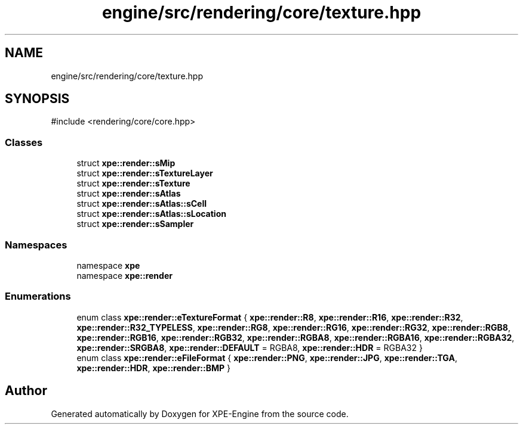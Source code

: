.TH "engine/src/rendering/core/texture.hpp" 3 "Version 0.1" "XPE-Engine" \" -*- nroff -*-
.ad l
.nh
.SH NAME
engine/src/rendering/core/texture.hpp
.SH SYNOPSIS
.br
.PP
\fR#include <rendering/core/core\&.hpp>\fP
.br

.SS "Classes"

.in +1c
.ti -1c
.RI "struct \fBxpe::render::sMip\fP"
.br
.ti -1c
.RI "struct \fBxpe::render::sTextureLayer\fP"
.br
.ti -1c
.RI "struct \fBxpe::render::sTexture\fP"
.br
.ti -1c
.RI "struct \fBxpe::render::sAtlas\fP"
.br
.ti -1c
.RI "struct \fBxpe::render::sAtlas::sCell\fP"
.br
.ti -1c
.RI "struct \fBxpe::render::sAtlas::sLocation\fP"
.br
.ti -1c
.RI "struct \fBxpe::render::sSampler\fP"
.br
.in -1c
.SS "Namespaces"

.in +1c
.ti -1c
.RI "namespace \fBxpe\fP"
.br
.ti -1c
.RI "namespace \fBxpe::render\fP"
.br
.in -1c
.SS "Enumerations"

.in +1c
.ti -1c
.RI "enum class \fBxpe::render::eTextureFormat\fP { \fBxpe::render::R8\fP, \fBxpe::render::R16\fP, \fBxpe::render::R32\fP, \fBxpe::render::R32_TYPELESS\fP, \fBxpe::render::RG8\fP, \fBxpe::render::RG16\fP, \fBxpe::render::RG32\fP, \fBxpe::render::RGB8\fP, \fBxpe::render::RGB16\fP, \fBxpe::render::RGB32\fP, \fBxpe::render::RGBA8\fP, \fBxpe::render::RGBA16\fP, \fBxpe::render::RGBA32\fP, \fBxpe::render::SRGBA8\fP, \fBxpe::render::DEFAULT\fP = RGBA8, \fBxpe::render::HDR\fP = RGBA32 }"
.br
.ti -1c
.RI "enum class \fBxpe::render::eFileFormat\fP { \fBxpe::render::PNG\fP, \fBxpe::render::JPG\fP, \fBxpe::render::TGA\fP, \fBxpe::render::HDR\fP, \fBxpe::render::BMP\fP }"
.br
.in -1c
.SH "Author"
.PP 
Generated automatically by Doxygen for XPE-Engine from the source code\&.
